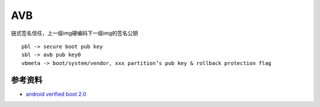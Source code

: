 AVB
===============

链式签名信任，上一级img硬编码下一级img的签名公钥

::

    pbl -> secure boot pub key
    sbl -> avb pub key0
    vbmeta -> boot/system/vendor, xxx partition’s pub key & rollback protection flag


参考资料
--------

- `android verified boot 2.0 <https://android.googlesource.com/platform/external/avb/+/master/README.md>`_
